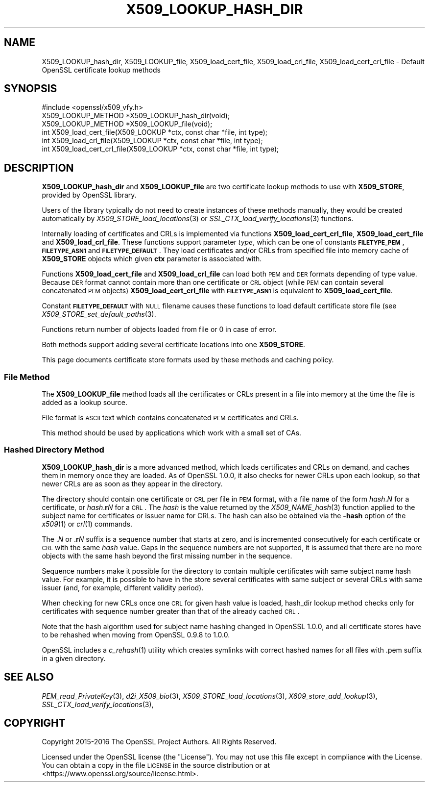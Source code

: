 .\" Automatically generated by Pod::Man 2.25 (Pod::Simple 3.16)
.\"
.\" Standard preamble:
.\" ========================================================================
.de Sp \" Vertical space (when we can't use .PP)
.if t .sp .5v
.if n .sp
..
.de Vb \" Begin verbatim text
.ft CW
.nf
.ne \\$1
..
.de Ve \" End verbatim text
.ft R
.fi
..
.\" Set up some character translations and predefined strings.  \*(-- will
.\" give an unbreakable dash, \*(PI will give pi, \*(L" will give a left
.\" double quote, and \*(R" will give a right double quote.  \*(C+ will
.\" give a nicer C++.  Capital omega is used to do unbreakable dashes and
.\" therefore won't be available.  \*(C` and \*(C' expand to `' in nroff,
.\" nothing in troff, for use with C<>.
.tr \(*W-
.ds C+ C\v'-.1v'\h'-1p'\s-2+\h'-1p'+\s0\v'.1v'\h'-1p'
.ie n \{\
.    ds -- \(*W-
.    ds PI pi
.    if (\n(.H=4u)&(1m=24u) .ds -- \(*W\h'-12u'\(*W\h'-12u'-\" diablo 10 pitch
.    if (\n(.H=4u)&(1m=20u) .ds -- \(*W\h'-12u'\(*W\h'-8u'-\"  diablo 12 pitch
.    ds L" ""
.    ds R" ""
.    ds C` ""
.    ds C' ""
'br\}
.el\{\
.    ds -- \|\(em\|
.    ds PI \(*p
.    ds L" ``
.    ds R" ''
'br\}
.\"
.\" Escape single quotes in literal strings from groff's Unicode transform.
.ie \n(.g .ds Aq \(aq
.el       .ds Aq '
.\"
.\" If the F register is turned on, we'll generate index entries on stderr for
.\" titles (.TH), headers (.SH), subsections (.SS), items (.Ip), and index
.\" entries marked with X<> in POD.  Of course, you'll have to process the
.\" output yourself in some meaningful fashion.
.ie \nF \{\
.    de IX
.    tm Index:\\$1\t\\n%\t"\\$2"
..
.    nr % 0
.    rr F
.\}
.el \{\
.    de IX
..
.\}
.\"
.\" Accent mark definitions (@(#)ms.acc 1.5 88/02/08 SMI; from UCB 4.2).
.\" Fear.  Run.  Save yourself.  No user-serviceable parts.
.    \" fudge factors for nroff and troff
.if n \{\
.    ds #H 0
.    ds #V .8m
.    ds #F .3m
.    ds #[ \f1
.    ds #] \fP
.\}
.if t \{\
.    ds #H ((1u-(\\\\n(.fu%2u))*.13m)
.    ds #V .6m
.    ds #F 0
.    ds #[ \&
.    ds #] \&
.\}
.    \" simple accents for nroff and troff
.if n \{\
.    ds ' \&
.    ds ` \&
.    ds ^ \&
.    ds , \&
.    ds ~ ~
.    ds /
.\}
.if t \{\
.    ds ' \\k:\h'-(\\n(.wu*8/10-\*(#H)'\'\h"|\\n:u"
.    ds ` \\k:\h'-(\\n(.wu*8/10-\*(#H)'\`\h'|\\n:u'
.    ds ^ \\k:\h'-(\\n(.wu*10/11-\*(#H)'^\h'|\\n:u'
.    ds , \\k:\h'-(\\n(.wu*8/10)',\h'|\\n:u'
.    ds ~ \\k:\h'-(\\n(.wu-\*(#H-.1m)'~\h'|\\n:u'
.    ds / \\k:\h'-(\\n(.wu*8/10-\*(#H)'\z\(sl\h'|\\n:u'
.\}
.    \" troff and (daisy-wheel) nroff accents
.ds : \\k:\h'-(\\n(.wu*8/10-\*(#H+.1m+\*(#F)'\v'-\*(#V'\z.\h'.2m+\*(#F'.\h'|\\n:u'\v'\*(#V'
.ds 8 \h'\*(#H'\(*b\h'-\*(#H'
.ds o \\k:\h'-(\\n(.wu+\w'\(de'u-\*(#H)/2u'\v'-.3n'\*(#[\z\(de\v'.3n'\h'|\\n:u'\*(#]
.ds d- \h'\*(#H'\(pd\h'-\w'~'u'\v'-.25m'\f2\(hy\fP\v'.25m'\h'-\*(#H'
.ds D- D\\k:\h'-\w'D'u'\v'-.11m'\z\(hy\v'.11m'\h'|\\n:u'
.ds th \*(#[\v'.3m'\s+1I\s-1\v'-.3m'\h'-(\w'I'u*2/3)'\s-1o\s+1\*(#]
.ds Th \*(#[\s+2I\s-2\h'-\w'I'u*3/5'\v'-.3m'o\v'.3m'\*(#]
.ds ae a\h'-(\w'a'u*4/10)'e
.ds Ae A\h'-(\w'A'u*4/10)'E
.    \" corrections for vroff
.if v .ds ~ \\k:\h'-(\\n(.wu*9/10-\*(#H)'\s-2\u~\d\s+2\h'|\\n:u'
.if v .ds ^ \\k:\h'-(\\n(.wu*10/11-\*(#H)'\v'-.4m'^\v'.4m'\h'|\\n:u'
.    \" for low resolution devices (crt and lpr)
.if \n(.H>23 .if \n(.V>19 \
\{\
.    ds : e
.    ds 8 ss
.    ds o a
.    ds d- d\h'-1'\(ga
.    ds D- D\h'-1'\(hy
.    ds th \o'bp'
.    ds Th \o'LP'
.    ds ae ae
.    ds Ae AE
.\}
.rm #[ #] #H #V #F C
.\" ========================================================================
.\"
.IX Title "X509_LOOKUP_HASH_DIR 3"
.TH X509_LOOKUP_HASH_DIR 3 "2017-02-15" "1.1.0d" "OpenSSL"
.\" For nroff, turn off justification.  Always turn off hyphenation; it makes
.\" way too many mistakes in technical documents.
.if n .ad l
.nh
.SH "NAME"
X509_LOOKUP_hash_dir, X509_LOOKUP_file,
X509_load_cert_file,
X509_load_crl_file,
X509_load_cert_crl_file \- Default OpenSSL certificate
lookup methods
.SH "SYNOPSIS"
.IX Header "SYNOPSIS"
.Vb 1
\&  #include <openssl/x509_vfy.h>
\&
\&  X509_LOOKUP_METHOD *X509_LOOKUP_hash_dir(void);
\&  X509_LOOKUP_METHOD *X509_LOOKUP_file(void);
\&
\&  int X509_load_cert_file(X509_LOOKUP *ctx, const char *file, int type);
\&  int X509_load_crl_file(X509_LOOKUP *ctx, const char *file, int type);
\&  int X509_load_cert_crl_file(X509_LOOKUP *ctx, const char *file, int type);
.Ve
.SH "DESCRIPTION"
.IX Header "DESCRIPTION"
\&\fBX509_LOOKUP_hash_dir\fR and \fBX509_LOOKUP_file\fR are two certificate
lookup methods to use with \fBX509_STORE\fR, provided by OpenSSL library.
.PP
Users of the library typically do not need to create instances of these
methods manually, they would be created automatically by
\&\fIX509_STORE_load_locations\fR\|(3) or
\&\fISSL_CTX_load_verify_locations\fR\|(3)
functions.
.PP
Internally loading of certificates and CRLs is implemented via functions
\&\fBX509_load_cert_crl_file\fR, \fBX509_load_cert_file\fR and
\&\fBX509_load_crl_file\fR. These functions support parameter \fItype\fR, which
can be one of constants \fB\s-1FILETYPE_PEM\s0\fR, \fB\s-1FILETYPE_ASN1\s0\fR and
\&\fB\s-1FILETYPE_DEFAULT\s0\fR. They load certificates and/or CRLs from specified
file into memory cache of \fBX509_STORE\fR objects which given \fBctx\fR
parameter is associated with.
.PP
Functions \fBX509_load_cert_file\fR and
\&\fBX509_load_crl_file\fR can load both \s-1PEM\s0 and \s-1DER\s0 formats depending of
type value. Because \s-1DER\s0 format cannot contain more than one certificate
or \s-1CRL\s0 object (while \s-1PEM\s0 can contain several concatenated \s-1PEM\s0 objects)
\&\fBX509_load_cert_crl_file\fR with \fB\s-1FILETYPE_ASN1\s0\fR is equivalent to
\&\fBX509_load_cert_file\fR.
.PP
Constant \fB\s-1FILETYPE_DEFAULT\s0\fR with \s-1NULL\s0 filename causes these functions
to load default certificate store file (see
\&\fIX509_STORE_set_default_paths\fR\|(3).
.PP
Functions return number of objects loaded from file or 0 in case of
error.
.PP
Both methods support adding several certificate locations into one
\&\fBX509_STORE\fR.
.PP
This page documents certificate store formats used by these methods and
caching policy.
.SS "File Method"
.IX Subsection "File Method"
The \fBX509_LOOKUP_file\fR method loads all the certificates or CRLs
present in a file into memory at the time the file is added as a
lookup source.
.PP
File format is \s-1ASCII\s0 text which contains concatenated \s-1PEM\s0 certificates
and CRLs.
.PP
This method should be used by applications which work with a small
set of CAs.
.SS "Hashed Directory Method"
.IX Subsection "Hashed Directory Method"
\&\fBX509_LOOKUP_hash_dir\fR is a more advanced method, which loads
certificates and CRLs on demand, and caches them in memory once
they are loaded. As of OpenSSL 1.0.0, it also checks for newer CRLs
upon each lookup, so that newer CRLs are as soon as they appear in
the directory.
.PP
The directory should contain one certificate or \s-1CRL\s0 per file in \s-1PEM\s0 format,
with a file name of the form \fIhash\fR.\fIN\fR for a certificate, or
\&\fIhash\fR.\fBr\fR\fIN\fR for a \s-1CRL\s0.
The \fIhash\fR is the value returned by the \fIX509_NAME_hash\fR\|(3) function applied
to the subject name for certificates or issuer name for CRLs.
The hash can also be obtained via the \fB\-hash\fR option of the \fIx509\fR\|(1) or
\&\fIcrl\fR\|(1) commands.
.PP
The .\fIN\fR or .\fBr\fR\fIN\fR suffix is a sequence number that starts at zero, and is
incremented consecutively for each certificate or \s-1CRL\s0 with the same \fIhash\fR
value.
Gaps in the sequence numbers are not supported, it is assumed that there are no
more objects with the same hash beyond the first missing number in the
sequence.
.PP
Sequence numbers make it possible for the directory to contain multiple
certificates with same subject name hash value.
For example, it is possible to have in the store several certificates with same
subject or several CRLs with same issuer (and, for example, different validity
period).
.PP
When checking for new CRLs once one \s-1CRL\s0 for given hash value is
loaded, hash_dir lookup method checks only for certificates with
sequence number greater than that of the already cached \s-1CRL\s0.
.PP
Note that the hash algorithm used for subject name hashing changed in OpenSSL
1.0.0, and all certificate stores have to be rehashed when moving from OpenSSL
0.9.8 to 1.0.0.
.PP
OpenSSL includes a \fIc_rehash\fR\|(1) utility which creates symlinks with correct
hashed names for all files with .pem suffix in a given directory.
.SH "SEE ALSO"
.IX Header "SEE ALSO"
\&\fIPEM_read_PrivateKey\fR\|(3),
\&\fId2i_X509_bio\fR\|(3),
\&\fIX509_STORE_load_locations\fR\|(3),
\&\fIX609_store_add_lookup\fR\|(3),
\&\fISSL_CTX_load_verify_locations\fR\|(3),
.SH "COPYRIGHT"
.IX Header "COPYRIGHT"
Copyright 2015\-2016 The OpenSSL Project Authors. All Rights Reserved.
.PP
Licensed under the OpenSSL license (the \*(L"License\*(R").  You may not use
this file except in compliance with the License.  You can obtain a copy
in the file \s-1LICENSE\s0 in the source distribution or at
<https://www.openssl.org/source/license.html>.
